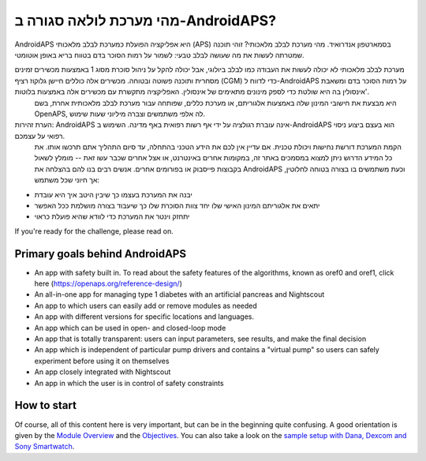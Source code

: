 מהי מערכת לולאה סגורה ב-AndroidAPS?
**************************************************

AndroidAPS היא אפליקציה הפועלת כמערכת לבלב מלאכותי (APS) בסמארטפון אנדרואיד. מהי מערכת לבלב מלאכותי? זוהי תוכנה שמטרתה לעשות את מה שעושה לבלב טבעי: לשמור על רמות הסוכר בדם בטווח בריא באופן אוטומטי. 

מערכת לבלב מלאכותי לא יכולה לעשות את העבודה כמו לבלב ביולוגי, אבל יכולה להקל על ניהול סוכרת מסוג 1 באמצעות מכשירים זמינים מסחרית ותוכנה פשוטה ובטוחה. מכשירים אלה כוללים חיישן גלוקוז רציף (CGM) כדי לדווח ל-AndroidAPS על רמות הסוכר בדם ומשאבת אינסולין בה היא שולטת כדי לספק מינונים מתאימים של אינסולין. האפליקציה מתקשרת עם מכשירים אלה באמצעות בלוטות'.
 היא מבצעת את חישובי המינון שלה באמצעות אלגוריתם, או מערכת כללים, שפותחה עבור מערכת לבלב מלאכותית אחרת, בשם OpenAPS, לה אלפי משתמשים וצברה מיליוני שעות שימוש. 

הערת זהירות: AndroidAPS אינה עוברת רגולציה על ידי אף רשות רפואית באף מדינה. השימוש ב-AndroidAPS הוא בעצם ביצוע ניסוי רפואי על עצמכם.
 הקמת המערכת דורשת נחישות ויכולת טכנית.
 אם עדיין אין לכם את הידע הטכני בהתחלה, עד סיום התהליך אתם תרכשו אותו. את כל המידע הדרוש ניתן למצוא במסמכים באתר זה, במקומות אחרים באינטרנט, או אצל אחרים שכבר עשו זאת -- מומלץ לשאול בקבוצות פייסבוק או בפורומים אחרים. אנשים רבים בנו להם בהצלחה את AndroidAPS וכעת משתמשים בו בצורה בטוחה לחלוטין, אך חיוני שכל משתמש:

* יבנה את המערכת בעצמו כך שיבין היטב איך היא עובדת

* יתאים את אלגוריתם המינון האישי שלו יחד צוות הסוכרת שלו כך שיעבוד בצורה מושלמת ככל האפשר
* יתחזק וינטר את המערכת כדי לוודא שהיא פועלת כראוי

.. הערה:: 
	**כתב ויתור ואזהרה** 


	* All information, thought, and code described here is intended for informational and educational purposes only. Nightscout currently makes no attempt at HIPAA privacy compliance. Use Nightscout and AndroidAPS at your own risk, and do not use the information or code to make medical decisions.

	* Use of code from github.com is without warranty or formal support of any kind. Please review this repository's LICENSE for details.

	* All product and company names, trademarks, servicemarks, registered trademarks, and registered servicemarks are the property of their respective holders. Their use is for information purposes and does not imply any affiliation with or endorsement by them.

	Please note - this project has no association with and is not endorsed by: `SOOIL <http://www.sooil.com/eng/>`_, `Dexcom <https://www.dexcom.com/>`_, `Accu-Chek, Roche Diabetes Care <https://www.accu-chek.com/>`_, `Insulet <https://www.insulet.com/>`_ or `Medtronic <https://www.medtronic.com/>`_.
	
If you're ready for the challenge, please read on. 

Primary goals behind AndroidAPS
==================================================

* An app with safety built in. To read about the safety features of the algorithms, known as oref0 and oref1, click here (https://openaps.org/reference-design/)
* An all-in-one app for managing type 1 diabetes with an artificial pancreas and Nightscout
* An app to which users can easily add or remove modules as needed
* An app with different versions for specific locations and languages.
* An app which can be used in open- and closed-loop mode
* An app that is totally transparent: users can input parameters, see results, and make the final decision
* An app which is independent of particular pump drivers and contains a "virtual pump" so users can safely experiment before using it on themselves 
* An app closely integrated with Nightscout
* An app in which the user is in control of safety constraints 

How to start
==================================================
Of course, all of this content here is very important, but can be in the beginning quite confusing.
A good orientation is given by the `Module Overview <../Module/module.html>`_ and the `Objectives <../Usage/Objectives.html>`_. You can also take a look on the `sample setup with Dana, Dexcom and Sony Smartwatch <../Getting-Started/Sample-Setup.html>`_.
 
